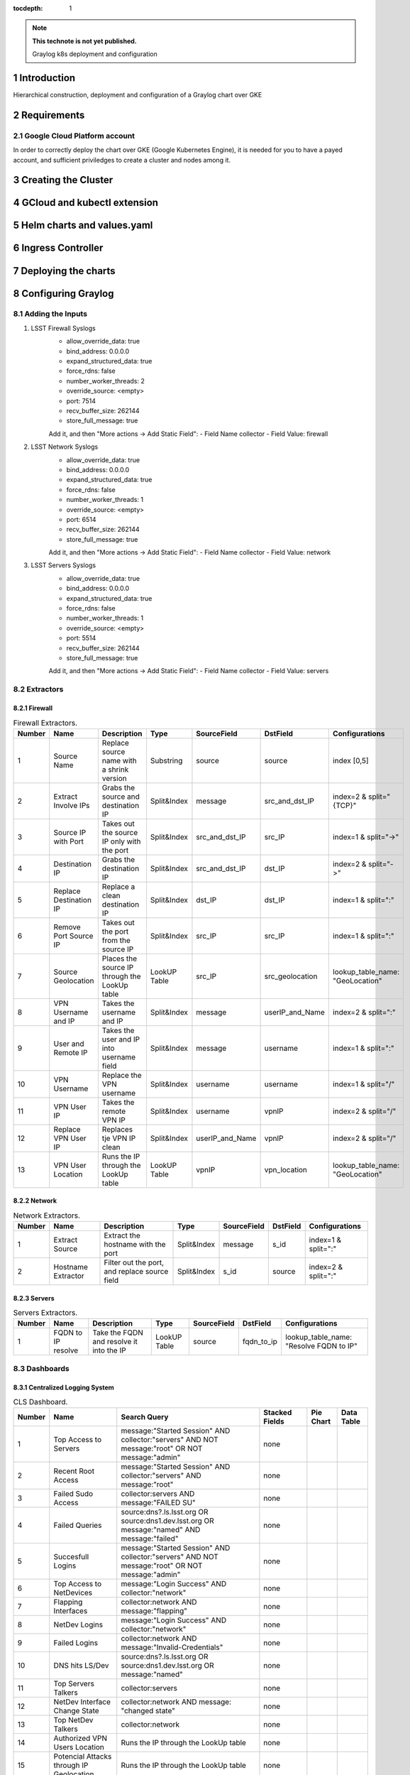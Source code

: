 :tocdepth: 1

.. Please do not modify tocdepth; will be fixed when a new Sphinx theme is shipped.

.. note::

   **This technote is not yet published.**

   Graylog k8s deployment and configuration


Introduction
============

Hierarchical construction, deployment and configuration of a Graylog chart over GKE

Requirements
============

Google Cloud Platform account
-----------------------------

In order to correctly deploy the chart over GKE (Google Kubernetes Engine), it is
needed for you to have a payed account, and sufficient priviledges to create a 
cluster and nodes among it.


Creating the Cluster
====================


GCloud and kubectl extension
============================


Helm charts and values.yaml
===========================


Ingress Controller
===================


Deploying the charts
====================


Configuring Graylog
===================
.. Main Title

Adding the Inputs
-----------------

1. LSST Firewall Syslogs
      - allow_override_data: true
      - bind_address: 0.0.0.0
      - expand_structured_data: true
      - force_rdns: false
      - number_worker_threads: 2
      - override_source: <empty>
      - port: 7514
      - recv_buffer_size: 262144
      - store_full_message: true

      Add it, and then "More actions -> Add Static Field":
      - Field Name  collector
      - Field Value: firewall

2. LSST Network Syslogs
      - allow_override_data: true
      - bind_address: 0.0.0.0
      - expand_structured_data: true
      - force_rdns: false
      - number_worker_threads: 1
      - override_source: <empty>
      - port: 6514
      - recv_buffer_size: 262144
      - store_full_message: true
      
      Add it, and then "More actions -> Add Static Field":
      - Field Name  collector
      - Field Value: network

3. LSST Servers Syslogs
      - allow_override_data: true
      - bind_address: 0.0.0.0
      - expand_structured_data: true
      - force_rdns: false
      - number_worker_threads: 1
      - override_source: <empty>
      - port: 5514
      - recv_buffer_size: 262144
      - store_full_message: true
      
      Add it, and then "More actions -> Add Static Field":
      - Field Name  collector
      - Field Value: servers   

Extractors
----------

Firewall
^^^^^^^^

.. _table-FwExtractors:

.. table:: Firewall Extractors.

    +--------+-------------------------+-----------------------------------------------+--------------+------------------+-----------------+----------------------------------+
    | Number |        Name             |                 Description                   |    Type      |    SourceField   |  DstField       |          Configurations          |
    +========+=========================+===============================================+==============+==================+=================+==================================+
    |   1    |  Source Name            | Replace source name with a shrink version     | Substring    |   source         | source          | index [0,5]                      |
    +--------+-------------------------+-----------------------------------------------+--------------+------------------+-----------------+----------------------------------+
    |   2    |  Extract Involve IPs    | Grabs the source and destination IP           | Split&Index  |   message        | src_and_dst_IP  | index=2 & split="{TCP}"          |
    +--------+-------------------------+-----------------------------------------------+--------------+------------------+-----------------+----------------------------------+
    |   3    |  Source IP with Port    | Takes out the source IP only with the port    | Split&Index  |   src_and_dst_IP | src_IP          | index=1 & split="->"             |
    +--------+-------------------------+-----------------------------------------------+--------------+------------------+-----------------+----------------------------------+
    |   4    |  Destination IP         | Grabs the destination IP                      | Split&Index  |   src_and_dst_IP | dst_IP          | index=2 & split="->"             |
    +--------+-------------------------+-----------------------------------------------+--------------+------------------+-----------------+----------------------------------+
    |   5    |  Replace Destination IP | Replace a clean destination IP                | Split&Index  |   dst_IP         | dst_IP          | index=1 & split=":"              |
    +--------+-------------------------+-----------------------------------------------+--------------+------------------+-----------------+----------------------------------+
    |   6    |  Remove Port Source IP  | Takes out the port from the source IP         | Split&Index  |   src_IP         | src_IP          | index=1 & split=":"              |
    +--------+-------------------------+-----------------------------------------------+--------------+------------------+-----------------+----------------------------------+
    |   7    |  Source Geolocation     | Places the source IP through the LookUp table | LookUP Table |   src_IP         | src_geolocation | lookup_table_name: "GeoLocation" |
    +--------+-------------------------+-----------------------------------------------+--------------+------------------+-----------------+----------------------------------+
    |   8    |  VPN Username and IP    | Takes the username and IP                     | Split&Index  |   message        | userIP_and_Name | index=2 & split=":"              |
    +--------+-------------------------+-----------------------------------------------+--------------+------------------+-----------------+----------------------------------+
    |   9    |  User and Remote IP     | Takes the user and IP into username field     | Split&Index  |   message        | username        | index=1 & split=":"              |
    +--------+-------------------------+-----------------------------------------------+--------------+------------------+-----------------+----------------------------------+
    |   10   |  VPN Username           | Replace the VPN username                      | Split&Index  |   username       | username        | index=1 & split="/"              |
    +--------+-------------------------+-----------------------------------------------+--------------+------------------+-----------------+----------------------------------+
    |   11   |  VPN User IP            | Takes the remote VPN IP                       | Split&Index  |   username       | vpnIP           | index=2 & split="/"              |
    +--------+-------------------------+-----------------------------------------------+--------------+------------------+-----------------+----------------------------------+
    |   12   |  Replace VPN User IP    | Replaces tje VPN IP clean                     | Split&Index  |  userIP_and_Name | vpnIP           | index=2 & split="/"              |
    +--------+-------------------------+-----------------------------------------------+--------------+------------------+-----------------+----------------------------------+
    |   13   |  VPN User Location      | Runs the IP through the LookUp table          | LookUP Table |   vpnIP          | vpn_location    | lookup_table_name: "GeoLocation" |
    +--------+-------------------------+-----------------------------------------------+--------------+------------------+-----------------+----------------------------------+
    

Network
^^^^^^^

.. _table-NetExtractors:

.. table:: Network Extractors.

    +--------+---------------------+-----------------------------------------------+--------------+------------------+-----------------+---------------------+
    | Number |        Name         |                 Description                   |    Type      |    SourceField   |  DstField       |     Configurations  |
    +========+=====================+===============================================+==============+==================+=================+=====================+
    |   1    |  Extract Source     | Extract the hostname with the port            | Split&Index  |   message        | s_id            | index=1 & split=":" |
    +--------+---------------------+-----------------------------------------------+--------------+------------------+-----------------+---------------------+
    |   2    |  Hostname Extractor | Filter out the port, and replace source field | Split&Index  |   s_id           | source          | index=2 & split=":" |
    +--------+---------------------+-----------------------------------------------+--------------+------------------+-----------------+---------------------+


Servers
^^^^^^^

.. _table-ServerExtractors:

.. table:: Servers Extractors.

    +--------+---------------------+-----------------------------------------------+--------------+---------------+-------------+-----------------------------------------+
    | Number |        Name         |                 Description                   |    Type      |  SourceField  |  DstField   |           Configurations                |
    +========+=====================+===============================================+==============+===============+=============+=========================================+
    |   1    |  FQDN to IP resolve | Take the FQDN and resolve it into the IP      | LookUP Table |     source    | fqdn_to_ip  | lookup_table_name: "Resolve FQDN to IP" |
    +--------+---------------------+-----------------------------------------------+--------------+---------------+-------------+-----------------------------------------+
    

Dashboards
----------

Centralized Logging System
^^^^^^^^^^^^^^^^^^^^^^^^^^

.. _table-CLSDashboard:

.. table:: CLS Dashboard.

    +--------+-------------------------------------------+-------------------------------------------------------------------------------------------------+-----------------+-------------+-------------+
    | Number |                Name                       |                                         Search Query                                            | Stacked Fields  |  Pie Chart  |  Data Table |
    +========+===========================================+=================================================================================================+=================+=============+=============+
    |   1    |  Top Access to Servers                    | message:"Started Session" AND collector:"servers" AND NOT message:"root" OR NOT message:"admin" |    none         |             |             |
    +--------+-------------------------------------------+-------------------------------------------------------------------------------------------------+-----------------+-------------+-------------+
    |   2    |  Recent Root Access                       | message:"Started Session" AND collector:"servers" AND message:"root"                            |    none         |             |             |
    +--------+-------------------------------------------+-------------------------------------------------------------------------------------------------+-----------------+-------------+-------------+
    |   3    |  Failed Sudo Access                       | collector:servers AND message:"FAILED SU"                                                       |    none         |             |             |
    +--------+-------------------------------------------+-------------------------------------------------------------------------------------------------+-----------------+-------------+-------------+
    |   4    |  Failed Queries                           | source:dns?.ls.lsst.org OR source:dns1.dev.lsst.org OR message:"named" AND message:"failed"     |    none         |             |             |
    +--------+-------------------------------------------+-------------------------------------------------------------------------------------------------+-----------------+-------------+-------------+
    |   5    |  Succesfull Logins                        | message:"Started Session" AND collector:"servers" AND NOT message:"root" OR NOT message:"admin" |    none         |             |             |
    +--------+-------------------------------------------+-------------------------------------------------------------------------------------------------+-----------------+-------------+-------------+
    |   6    |  Top Access to NetDevices                 | message:"Login Success" AND collector:"network"                                                 |   none          |             |             |
    +--------+-------------------------------------------+-------------------------------------------------------------------------------------------------+-----------------+-------------+-------------+
    |   7    |  Flapping Interfaces                      | collector:network AND message:"flapping"                                                        |   none          |             |             |
    +--------+-------------------------------------------+-------------------------------------------------------------------------------------------------+-----------------+-------------+-------------+
    |   8    |  NetDev Logins                            | message:"Login Success" AND collector:"network"                                                 |   none          |             |             |
    +--------+-------------------------------------------+-------------------------------------------------------------------------------------------------+-----------------+-------------+-------------+
    |   9    |  Failed Logins                            | collector:network AND message:"Invalid-Credentials"                                             |   none          |             |             |
    +--------+-------------------------------------------+-------------------------------------------------------------------------------------------------+-----------------+-------------+-------------+
    |   10   |  DNS hits LS/Dev                          | source:dns?.ls.lsst.org OR source:dns1.dev.lsst.org OR message:"named"                          |   none          |             |             |
    +--------+-------------------------------------------+-------------------------------------------------------------------------------------------------+-----------------+-------------+-------------+
    |   11   |  Top Servers Talkers                      | collector:servers                                                                               |   none          |             |             |
    +--------+-------------------------------------------+-------------------------------------------------------------------------------------------------+-----------------+-------------+-------------+
    |   12   |  NetDev Interface Change State            | collector:network AND message: "changed state"                                                  |   none          |             |             |
    +--------+-------------------------------------------+-------------------------------------------------------------------------------------------------+-----------------+-------------+-------------+
    |   13   |  Top NetDev Talkers                       | collector:network                                                                               |   none          |             |             |
    +--------+-------------------------------------------+-------------------------------------------------------------------------------------------------+-----------------+-------------+-------------+
    |   14   |  Authorized VPN Users Location            | Runs the IP through the LookUp table                                                            |   none          |             |             |
    +--------+-------------------------------------------+-------------------------------------------------------------------------------------------------+-----------------+-------------+-------------+
    |   15   |  Potencial Attacks through IP Geolocation | Runs the IP through the LookUp table                                                            |   none          |             |             |
    +--------+-------------------------------------------+-------------------------------------------------------------------------------------------------+-----------------+-------------+-------------+
    |   16   |  VPN Location - Username - IP             | collector:firewall AND source:openv                                                             | username, vpnIP |             |             |
    +--------+-------------------------------------------+-------------------------------------------------------------------------------------------------+-----------------+-------------+-------------+
    

Common Issues and Solutions
===========================

Fail index
----------

Due to many reasons, one of them you ran out of space in the data pod, index might crush, preventing graylog to right more indices into it. The most common way of noticing it, is because
graylog will find nothing through the search query. To solve it, you can dump the fail indexes through a curl:

.. note::

   Log into a pod that can reach the local k8s network:
      kubectl exec -it -n graylog graylog-elasticsearch-data-0 -- /bin/bash

   Run the following command:
      curl -XPUT -H "Content-Type: application/json"  http://localhost:9200/_all/_settings -d '{"index.blocks.read_only_allow_delete": null}'

   If everything goes well, you should get the following output from the above command:                                                                                                                                 
      {"acknowledged":true}

..
  Technote content.

  See https://developer.lsst.io/restructuredtext/style.html
  for a guide to reStructuredText writing.

  Do not put the title, authors or other metadata in this document;
  those are automatically added.

  Use the following syntax for sections:

  Sections
  ========

  and

  Subsections
  -----------

  and

  Subsubsections
  ^^^^^^^^^^^^^^

  To add images, add the image file (png, svg or jpeg preferred) to the
  _static/ directory. The reST syntax for adding the image is

  .. figure:: /_static/filename.ext
     :name: fig-label

     Caption text.

   Run: ``make html`` and ``open _build/html/index.html`` to preview your work.
   See the README at https://github.com/lsst-sqre/lsst-technote-bootstrap or
   this repo's README for more info.

   Feel free to delete this instructional comment.

:tocdepth: 1

.. Please do not modify tocdepth; will be fixed when a new Sphinx theme is shipped.

.. sectnum::

.. TODO: Delete the note below before merging new content to the master branch.

.. note::

   **This technote is not yet published.**

   Hierarchical instructions for graylog deployment over GKE and all configurations for dashboards, extractors and lookup tables

.. Add content here.
.. Do not include the document title (it's automatically added from metadata.yaml).

.. .. rubric:: References

.. Make in-text citations with: :cite:`bibkey`.

.. .. bibliography:: local.bib lsstbib/books.bib lsstbib/lsst.bib lsstbib/lsst-dm.bib lsstbib/refs.bib lsstbib/refs_ads.bib
..    :style: lsst_aa

